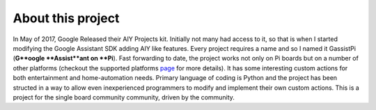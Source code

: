 ==================
About this project
==================

In May of 2017, Google Released their AIY Projects kit. Initially not many had access to it, so that is when I started modifying the Google Assistant SDK adding AIY like features. Every project requires a name and so I named it GassistPi (**G**oogle **Assist**ant on **Pi**). Fast forwarding to date, the project works not only on Pi boards but on a number of other platforms (checkout the supported platforms page_ for more details). It has some interesting custom actions for both entertainment and home-automation needs. Primary language of coding is Python and the project has been structed in a way to allow even inexperienced programmers to modify and implement their own custom actions. This is a project for the single board community community, driven by the community.

.. _page: https://gassistpi-documentation.readthedocs.io/en/latest/starting.html#supported-platforms
